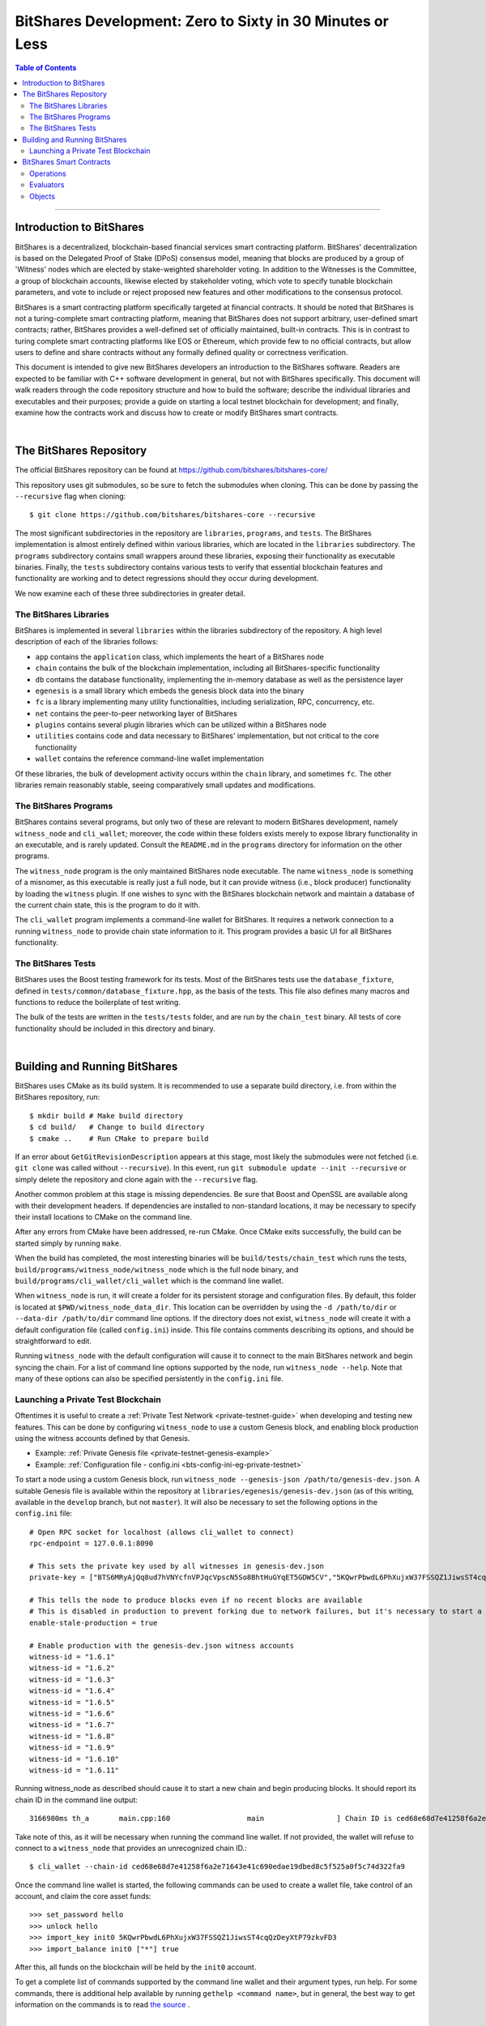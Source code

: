 
.. _zero-to-sixty-guide:

***************************************************************
BitShares Development: Zero to Sixty in 30 Minutes or Less
***************************************************************

.. contents:: Table of Contents
   :local:
   
-----------------
   
Introduction to BitShares
============================

BitShares is a decentralized, blockchain-based financial services smart contracting platform. BitShares' decentralization is based on the Delegated Proof of Stake (DPoS) consensus model, meaning that blocks are produced by a group of 'Witness' nodes which are elected by stake-weighted shareholder voting. In addition to the Witnesses is the Committee, a group of blockchain accounts, likewise elected by stakeholder voting, which vote to specify tunable blockchain parameters, and vote to include or reject proposed new features and other modifications to the consensus protocol.

BitShares is a smart contracting platform specifically targeted at financial contracts. It should be noted that BitShares is not a turing-complete smart contracting platform, meaning that BitShares does not support arbitrary, user-defined smart contracts; rather, BitShares provides a well-defined set of officially maintained, built-in contracts. This is in contrast to turing complete smart contracting platforms like EOS or Ethereum, which provide few to no official contracts, but allow users to define and share contracts without any formally defined quality or correctness verification.

This document is intended to give new BitShares developers an introduction to the BitShares software. Readers are expected to be familiar with C++ software development in general, but not with BitShares specifically. This document will walk readers through the code repository structure and how to build the software; describe the individual libraries and executables and their purposes; provide a guide on starting a local testnet blockchain for development; and finally, examine how the contracts work and discuss how to create or modify BitShares smart contracts.

|  
  
The BitShares Repository
============================
The official BitShares repository can be found at https://github.com/bitshares/bitshares-core/

This repository uses git submodules, so be sure to fetch the submodules when cloning. This can be done by passing the ``--recursive`` flag when cloning::

  $ git clone https://github.com/bitshares/bitshares-core --recursive

The most significant subdirectories in the repository are ``libraries``, ``programs``, and ``tests``. The BitShares implementation is almost entirely defined within various libraries, which are located in the ``libraries`` subdirectory. The ``programs`` subdirectory contains small wrappers around these libraries, exposing their functionality as executable binaries. Finally, the ``tests`` subdirectory contains various tests to verify that essential blockchain features and functionality are working and to detect regressions should they occur during development.

We now examine each of these three subdirectories in greater detail.

The BitShares Libraries
--------------------------

BitShares is implemented in several ``libraries`` within the libraries subdirectory of the repository. A high level description of each of the libraries follows:

- ``app`` contains the ``application`` class, which implements the heart of a BitShares node
- ``chain`` contains the bulk of the blockchain implementation, including all BitShares-specific functionality
- ``db`` contains the database functionality, implementing the in-memory database as well as the persistence layer
- ``egenesis`` is a small library which embeds the genesis block data into the binary
- ``fc`` is a library implementing many utility functionalities, including serialization, RPC, concurrency, etc.
- ``net`` contains the peer-to-peer networking layer of BitShares
- ``plugins`` contains several plugin libraries which can be utilized within a BitShares node
- ``utilities`` contains code and data necessary to BitShares' implementation, but not critical to the core functionality
- ``wallet`` contains the reference command-line wallet implementation

Of these libraries, the bulk of development activity occurs within the ``chain`` library, and sometimes ``fc``. The other libraries remain reasonably stable, seeing comparatively small updates and modifications.

The BitShares Programs
--------------------------

BitShares contains several programs, but only two of these are relevant to modern BitShares development, namely ``witness_node`` and ``cli_wallet``; moreover, the code within these folders exists merely to expose library functionality in an executable, and is rarely updated. Consult the ``README.md`` in the ``programs`` directory for information on the other programs.

The ``witness_node`` program is the only maintained BitShares node executable. The name ``witness_node`` is something of a misnomer, as this executable is really just a full node, but it can provide witness (i.e., block producer) functionality by loading the ``witness`` plugin. If one wishes to sync with the BitShares blockchain network and maintain a database of the current chain state, this is the program to do it with.

The ``cli_wallet`` program implements a command-line wallet for BitShares. It requires a network connection to a running ``witness_node`` to provide chain state information to it. This program provides a basic UI for all BitShares functionality.

The BitShares Tests
--------------------------

BitShares uses the Boost testing framework for its tests. Most of the BitShares tests use the ``database_fixture``, defined in ``tests/common/database_fixture.hpp``, as the basis of the tests. This file also defines many macros and functions to reduce the boilerplate of test writing.

The bulk of the tests are written in the ``tests/tests`` folder, and are run by the ``chain_test`` binary. All tests of core functionality should be included in this directory and binary.

|

Building and Running BitShares
==================================

BitShares uses CMake as its build system. It is recommended to use a separate build directory, i.e. from within the BitShares repository, run::

	$ mkdir build # Make build directory
	$ cd build/   # Change to build directory
	$ cmake ..    # Run CMake to prepare build

If an error about ``GetGitRevisionDescription`` appears at this stage, most likely the submodules were not fetched (i.e. ``git clone`` was called without ``--recursive``). In this event, run ``git submodule update --init --recursive`` or simply delete the repository and clone again with the ``--recursive`` flag.

Another common problem at this stage is missing dependencies. Be sure that Boost and OpenSSL are available along with their development headers. If dependencies are installed to non-standard locations, it may be necessary to specify their install locations to CMake on the command line.

After any errors from CMake have been addressed, re-run CMake. Once CMake exits successfully, the build can be started simply by running ``make``.

When the build has completed, the most interesting binaries will be ``build/tests/chain_test`` which runs the tests, ``build/programs/witness_node/witness_node`` which is the full node binary, and ``build/programs/cli_wallet/cli_wallet`` which is the command line wallet.

When ``witness_node`` is run, it will create a folder for its persistent storage and configuration files. By default, this folder is located at ``$PWD/witness_node_data_dir``. This location can be overridden by using the ``-d /path/to/dir`` or ``--data-dir /path/to/dir`` command line options. If the directory does not exist, ``witness_node`` will create it with a default configuration file (called ``config.ini``) inside. This file contains comments describing its options, and should be straightforward to edit.

Running ``witness_node`` with the default configuration will cause it to connect to the main BitShares network and begin syncing the chain. For a list of command line options supported by the node, run ``witness_node --help``. Note that many of these options can also be specified persistently in the ``config.ini`` file.

Launching a Private Test Blockchain
-------------------------------------

Oftentimes it is useful to create a :ref:`Private Test Network <private-testnet-guide>` when developing and testing new features. This can be done by configuring ``witness_node`` to use a custom Genesis block, and enabling block production using the witness accounts defined by that Genesis.

* Example: :ref:`Private Genesis file <private-testnet-genesis-example>`

* Example: :ref:`Configuration file - config.ini <bts-config-ini-eg-private-testnet>`

To start a node using a custom Genesis block, run ``witness_node --genesis-json /path/to/genesis-dev.json``. A suitable Genesis file is available within the repository at ``libraries/egenesis/genesis-dev.json`` (as of this writing, available in the ``develop`` branch, but not ``master``). It will also be necessary to set the following options in the ``config.ini`` file::

	# Open RPC socket for localhost (allows cli_wallet to connect)
	rpc-endpoint = 127.0.0.1:8090

	# This sets the private key used by all witnesses in genesis-dev.json
	private-key = ["BTS6MRyAjQq8ud7hVNYcfnVPJqcVpscN5So8BhtHuGYqET5GDW5CV","5KQwrPbwdL6PhXujxW37FSSQZ1JiwsST4cqQzDeyXtP79zkvFD3"]

	# This tells the node to produce blocks even if no recent blocks are available
	# This is disabled in production to prevent forking due to network failures, but it's necessary to start a new testnet
	enable-stale-production = true

	# Enable production with the genesis-dev.json witness accounts
	witness-id = "1.6.1"
	witness-id = "1.6.2"
	witness-id = "1.6.3"
	witness-id = "1.6.4"
	witness-id = "1.6.5"
	witness-id = "1.6.6"
	witness-id = "1.6.7"
	witness-id = "1.6.8"
	witness-id = "1.6.9"
	witness-id = "1.6.10"
	witness-id = "1.6.11"

Running witness_node as described should cause it to start a new chain and begin producing blocks. It should report its chain ID in the command line output::

	3166980ms th_a       main.cpp:160                  main                 ] Chain ID is ced68e68d7e41258f6a2e71643e41c690edae19dbed8c5f525a0f5c74d322fa9

Take note of this, as it will be necessary when running the command line wallet. If not provided, the wallet will refuse to connect to a ``witness_node`` that provides an unrecognized chain ID.::

	$ cli_wallet --chain-id ced68e68d7e41258f6a2e71643e41c690edae19dbed8c5f525a0f5c74d322fa9

Once the command line wallet is started, the following commands can be used to create a wallet file, take control of an account, and claim the core asset funds::

	>>> set_password hello
	>>> unlock hello
	>>> import_key init0 5KQwrPbwdL6PhXujxW37FSSQZ1JiwsST4cqQzDeyXtP79zkvFD3
	>>> import_balance init0 ["*"] true

After this, all funds on the blockchain will be held by the ``init0`` account.

To get a complete list of commands supported by the command line wallet and their argument types, run help. For some commands, there is additional help available by running ``gethelp <command name>``, but in general, the best way to get information on the commands is to read `the source <https://github.com/bitshares/bitshares-core/blob/master/libraries/wallet/include/graphene/wallet/wallet.hpp#L321>`_ .


|

BitShares Smart Contracts
==================================

This section provides a high-level overview of the architecture of smart contracts in BitShares, how they work, and how they are created.

At its essence, BitShares smart contract is comprised of three main types of object: ``operation`` s, ``evaluator`` s, and ``object`` s. The BitShares protocol defines a set of actions a user can take within the blockchain ecosystem, called ``operation`` s. All interactions with the blockchain take place through ``operation`` s, and in a sense, they are the blockchain's API. Each ``operation`` has an ``evaluator``, which implements that operation's functionality within the BitShares software implementation. Thus an ``operation`` is like a function prototype, whereas an ``evaluator`` is the function definition. Finally, all data persistently stored by the blockchain is contained within database ``object`` s. Each ``object`` defines a group of fields, analogous to columns of a relational database table.

Operations
-----------------

A complete list of ``operation`` s defined by the BitShares protocol is stored `here <https://github.com/bitshares/bitshares-core/blob/57c40ecf472dd8c46ac082ed0e2f0292f147cf80/libraries/chain/include/graphene/chain/protocol/operations.hpp#L49>`_ . The individual ``operation`` s are defined within other headers in that same directory, i.e.  `transfer_operation <https://github.com/bitshares/bitshares-core/blob/master/libraries/chain/include/graphene/chain/protocol/transfer.hpp#L44>`_ .

All ``operation`` s charge a fee to execute, and each must specify an account to pay the fee. This account's ID must be returned by the ``fee_payer()`` method on the ``operation``. Each ``operation`` must also provide a stateless consistency check which examines the ``operation``'s fields and throws an exception if anything is invalid. Finally, ``operation`` s must provide a ``calculate_fee()`` method which examines the ``operation`` and calculates the fee to execute it. This method may not reference blockchain state; however, each ``operation`` defines a ``fee_parameters_type`` struct containing settings for the fee calculation defined at runtime, and an instance of this struct is passed to the ``calculate_fee()`` method.

All ``operation`` s automatically require the authorization of their fee paying account, but an ``operation`` may additionally specify other accounts which must authorize their execution by defining the ``get_required_active_authorities()`` and/or ``get_required_owner_authorities()`` methods (i.e. for `account_update_operation <https://github.com/bitshares/bitshares-core/blob/master/libraries/chain/include/graphene/chain/protocol/account.hpp#L161>`_ ). If a transaction contains an ``operation`` which requires a given account's authorization, signatures sufficient to satisfy that account's authority must be provided on the transaction.

Evaluators
------------------

Each ``operation`` has an ``evaluator`` which implements that ``operation``'s modifications to the blockchain database. Each ``evaluator`` most provide two methods: ``do_evaluate()`` and ``do_apply()``. The evaluate step examines the ``operation`` with read-only access to the database, and verifies that the ``operation`` can be applied successfully. The apply step then modifies the database. Each ``evaluator`` must also define a type alias, ``evaluator::operation_type``, which aliases the specific ``operation`` implemented by that evaluator.

For example, reference the ``transfer_operation``'s evaluator `here <https://github.com/bitshares/bitshares-core/blob/master/libraries/chain/include/graphene/chain/transfer_evaluator.hpp>`_  and `here <https://github.com/bitshares/bitshares-core/blob/master/libraries/chain/transfer_evaluator.cpp>`_ .

Objects
------------------
The BitShares software implementation utilizes a custom, in-memory relational-style database to track the blockchain state as new blocks and transactions are applied, containing ``operation`` s which modify the database. This database is implemented in the ``libraries/db`` folder, and it provides persistence to disk as well as undo functionality allowing the rewinding of changes, such as when a partially-applied transaction fails to execute, or blocks are popped due to a chain reorganization (i.e. when switching forks).

The BitShares database tracks various ``object`` types, each of which defines the columns of a table. The rows of this table represent the individual object instances in the database. Along with each ``object`` type is an index type, which, in relational database terms, defines the primary and secondary keys, which can be used to look up object instances. The primary key is always an ``object_id`` type, a unique numerical ID for each object instance known to the blockchain. All ``objects`` inherit an ``id`` field from their base class which contains this ID. This field is set by the database automatically and does not need to be modified manually.

An example of a simple object is ``transaction_object``, defined `here <https://github.com/bitshares/bitshares-core/blob/master/libraries/chain/include/graphene/chain/transaction_object.hpp>`_ . The index is defined after the object. In this instance, the index defines the primary key (the object ID), and two secondary keys: the transaction ID (its hash), and the transaction's expiration. This means that one can look up a ``transaction_object`` given its object ID or with its transaction hash. Additionally, one can iterate through the ``transaction_object`` s sorted by expiration, or fetch transactions that expire within a given range.

Summary

BitShares smart contracts are defined as a set of ``operation`` s which are analogous to API calls provided by the contract. These ``operation`` s are implemented by ``evaluator`` s, which provide code to verify that the operation can execute successfully, and then to perform the requisite modifications to database ``object`` s. All ``object`` s specify an index, which defines keys which can be used to look up an object instance within the database.

A diff showing all necessary modifications to define a simple new ``operation`` and ``evaluator``, along with the ``evaluator``'s code to modify existing database ``object`` s, as well as test code to exercise this new ``operation``, is available for reference `here <https://github.com/nathanhourt/bitshares-2/pull/1>`_ .

|



Contributor: @nathanhourt

